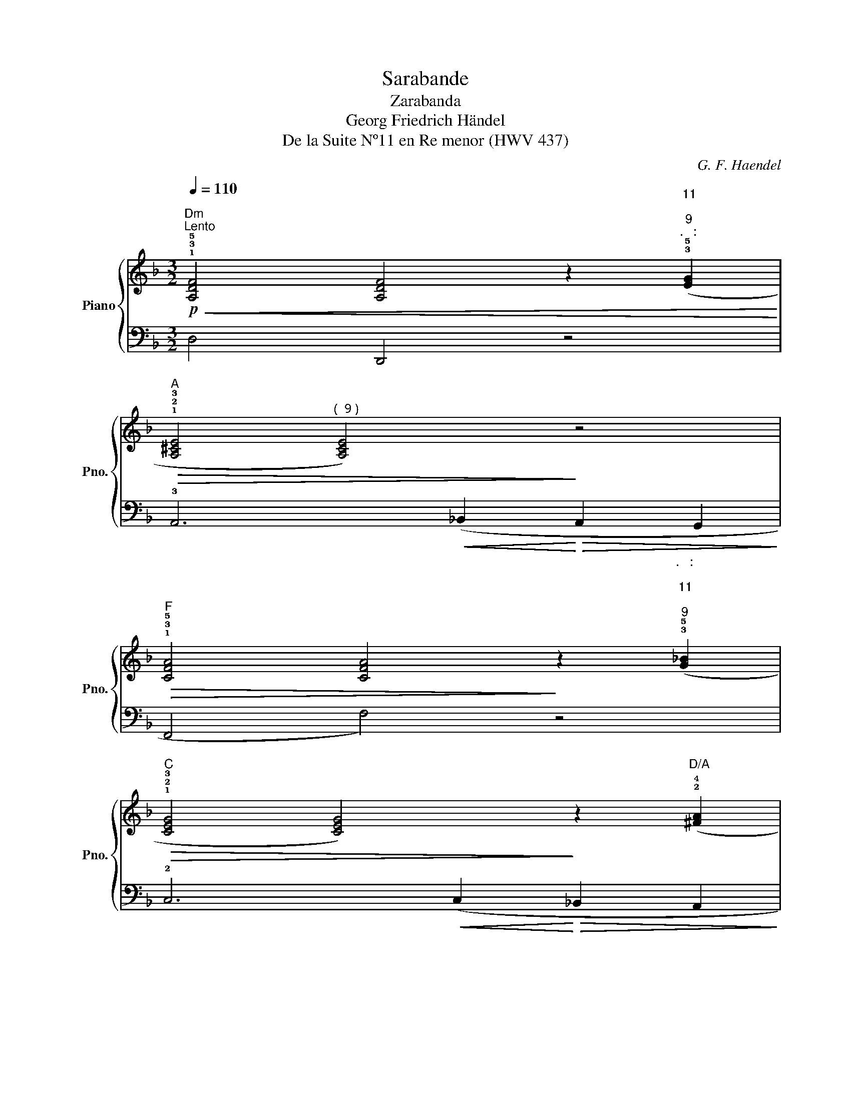 X:1
T:Sarabande
T:Zarabanda
T:Georg Friedrich Händel
T:De la Suite Nº11 en Re menor (HWV 437)
C:G. F. Haendel
%%score { 1 | ( 2 3 ) }
L:1/8
Q:1/4=110
M:3/2
K:F
V:1 treble nm="Piano" snm="Pno."
V:2 bass 
V:3 bass 
V:1
"Dm""^Lento"!p!!<(! !1!!3!!5![A,DF]4 [A,DF]4 z2"^\n11\n""^9""^   " (!3!!5![EG]2!<)! | %1
"A"!>(! !1!!2!!3![A,^CE]4"^(  9 )" [A,CE]4)!>)! z4 | %2
"F"!>(! !1!!3!!5![CFA]4 [CFA]4!>)! z2"^   ""^\n11\n""^9" (!3!!5![G_B]2 | %3
"C"!>(! !1!!2!!3![CEG]4 [CEG]4)!>)! z2"D/A" (!2!!4![^FA]2 | %4
"Gm"!>(! !1!!3!!5![DG_B]4 [DGB]4)!>)! z2"^   ""^\n11\n""^9" (!3!!5![Ac]2 | %5
"Dm"!>(! !1!!2!!3![DFA]4 [DFA]4)!>)! z2"Dm/C" (!2!A2 | %6
"Bbmaj7"!<(! !2!!5![Ad]4"Bb6" !1!!5![Gd]4) z2"Gm6/Bb" (!5!e2!<)! | %7
"A"!mf! !1!!2!!4![EA^c]4!>(! [EAc]4)"C7" z4!>)! | %8
"Dm"!p!!<(! !1!!3!!5![A,DF]4 [A,DF]4 z2"^\n11\n""^9""^   " (!3!!5![EG]2!<)! | %9
"A"!>(! !1!!2!!3![A,^CE]4 [A,CE]4)!>)! z4 | %10
"F"!>(! !1!!3!!5![CFA]4 [CFA]4!>)! z2"^9""^\n11\n""^   " (!3!!5![G_B]2 | %11
"C"!>(! !1!!2!!3![CEG]4 [CEG]4)!>)! z2"D/A" (!2!!4![^FA]2 | %12
"Gm"!<(! !1!!3!!5![DG_B]4"C7/E" [CGB]4)!<)!"C" z2 (!5!c2 | %13
"F" !1!!2!!4![CFA]6)"Dm"!<(! (!1!A2"Bb" !3!d2"^(  9 )" !2!^c2 | %14
"Gm" !1!!3![_Bd]2"C6" !4!e2!<)!"Dm/A"!mf! !1!!3!!5![Adf]4)"A7" (!1!!3!!5![G^ce]2"Csus4" !4!d2 | %15
"Dm"!>(! !1!!2!!5![FAd]4 [FAd]4)!>)! z4 :| %16
V:2
 D,4 D,,4 z4 | !3!A,,6!<(! (_B,,2!<)!!>(! A,,2 G,,2!>)! | F,,4 F,4) z4 | %3
 !2!C,6!<(! (C,2!<)!!>(! _B,,2 A,,2!>)! | G,,4 G,4) (G,,4 | !2!D,4 D,4) z2 (C,2 | %6
 !4-5!_B,,4 !1!_B,4) z4 | !1!A,4 !5!A,,4 z4 | !1!D,4 D,,4 z4 | %9
 !3!A,,6"^(  9 )"!<(! (_B,,2!<)!!>(! A,,2 G,,2!>)! | F,,4 F,4) z4 | %11
 !2!C,6"C7"!<(! (C,2!<)!!>(! _B,,2 A,,2!>)! | G,,2) (G,2 !3!E,2 G,2 C,2 E,2 | %13
 !2!F,6"^2º vez, molto rit." !5!D,2 !1!_B,4 | !2!G,4 !1!A,4) (A,,4 | !1!D,4 D,,4) z4 :| %16
V:3
 x12 | x12 | x12 | x12 | x12 | x12 | x12 | x4 z2 (!tenuto!!1!G,2 F,2 E,2) | x12 | x12 | x12 | x12 | %12
 x12 | x12 | x12 | x12 :| %16

